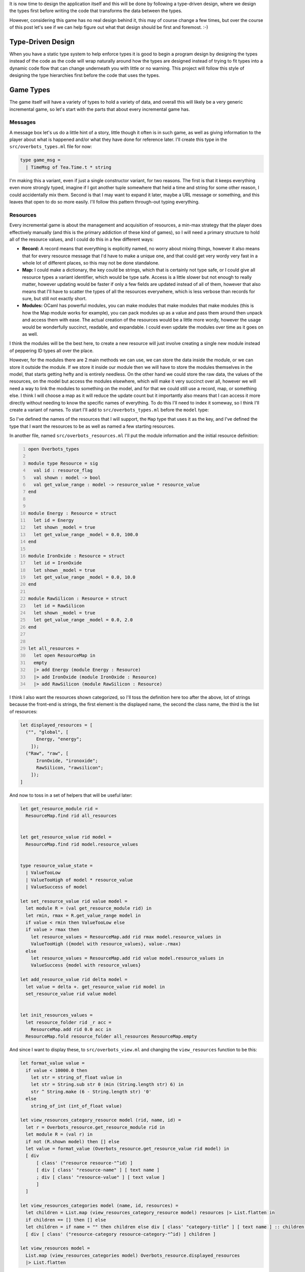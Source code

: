 .. title: Bucklescript-Tea Game OverBots Pt.3 - Game Types
.. slug: bucklescript-tea-game-overbots-pt3-game-types
.. date: 2017-05-16 07:08:02 UTC-06:00
.. tags: bucklescript, bucklescript-tea, overbots
.. category: Programming
.. link:
.. description: Bucklescript-TEA tutorial game OverBots Pt.3 - Game Types
.. type: code
.. author: OvermindDL1

It is now time to design the application itself and this will be done by following a type-driven design, where we design the types first before writing the code that transforms the data between the types.

.. TEASER_END

However, considering this game has no real design behind it, this may of course change a few times, but over the course of this post let's see if we can help figure out what that design should be first and foremost.  :-)

==================
Type-Driven Design
==================

When you have a static type system to help enforce types it is good to begin a program design by designing the types instead of the code as the code will wrap naturally around how the types are designed instead of trying to fit types into a dynamic code flow that can change underneath you with little or no warning.  This project will follow this style of designing the type hierarchies first before the code that uses the types.

..   Commenting this out as it makes no real sense, wrote it over too many sessions...
.. The way most programs are designed, especially in javascript, is either a top-down or bottom-up approach, usually people start with just an open canvas of a page and they start writing javascript to fill it in, what this means is that the overall 'model' of the application changes wildly over the course of it's life, and indeed even the individual variables often change from one revision to the next, not just in their value but also in their types, and this makes tracking down bugs significantly harder.  Languages like Typescript_, which adds a layer of typing on normal javascript, help catch these classes of bugs, however it does not really help people to design by types as you are still just decorating variables with types instead of designing the types *First*.  There are quite a variety of posts and pages and information about Type-Driven design by searching, so I highly suggest to feel free to do so if this is new to you as I will only talk about it cursorily, but in essence it is to design an application by figuring out the data first, then writing code to manipulate that data; you never really want, say, a bare integer around, everything needs a typed name somehow, prevents you from mixing concerns that should not be mixed, preventing entire other classes of common bugs.

==========
Game Types
==========

The game itself will have a variety of types to hold a variety of data, and overall this will likely be a very generic incremental game, so let's start with the parts that about every incremental game has.

Messages
--------

A message box let's us do a little hint of a story, little though it often is in such game, as well as giving information to the player about what is happened and/or what they have done for reference later.  I'll create this type in the ``src/overbots_types.ml`` file for now:

.. code:: ocaml

  type game_msg =
    | TimeMsg of Tea.Time.t * string

I'm making this a variant, even if just a single constructor variant, for two reasons.  The first is that it keeps everything even more strongly typed, imagine if I got another tuple somewhere that held a time and string for some other reason, I could accidentally mix them.  Second is that I may want to expand it later, maybe a URL message or something, and this leaves that open to do so more easily.  I'll follow this pattern through-out typing everything.

Resources
---------

Every incremental game is about the management and acquisition of resources, a min-max strategy that the player does effectively manually (and this is the primary addiction of these kind of games), so I will need a primary structure to hold all of the resource values, and I could do this in a few different ways:

* **Record:** A record means that everything is explicitly named, no worry about mixing things, however it also means that for every resource message that I'd have to make a unique one, and that could get very wordy very fast in a whole lot of different places, so this may not be done standalone.
* **Map:** I could make a dictionary, the key could be strings, which that is certainly not type safe, or I could give all resource types a variant identifier, which would be type safe.  Access is a little slower but not enough to really matter, however updating would be faster if only a few fields are updated instead of all of them, however that also means that I'll have to scatter the types of all the resources everywhere, which is less verbose than records for sure, but still not exactly short.
* **Modules:** OCaml has powerful modules, you can make modules that make modules that make modules (this is how the Map module works for example), you can pack modules up as a value and pass them around then unpack and access them with ease.  The actual creation of the resources would be a little more wordy, however the usage would be wonderfully succinct, readable, and expandable.  I could even update the modules over time as it goes on as well.

I think the modules will be the best here, to create a new resource will just involve creating a single new module instead of peppering ID types all over the place.

However, for the modules there are 2 main methods we can use, we can store the data inside the module, or we can store it outside the module.  If we store it inside our module then we will have to store the modules themselves in the model, that starts getting hefty and is entirely needless.  On the other hand we could store the raw data, the values of the resources, on the model but access the modules elsewhere, which will make it very succinct over all, however we will need a way to link the modules to something on the model, and for that we could still use a record, map, or something else.  I think I will choose a map as it will reduce the update count but it importantly also means that I can access it more directly without needing to know the specific names of everything.  To do this I'll need to index it someway, so I think I'll create a variant of names.  To start I'll add to ``src/overbots_types.ml`` before the ``model`` type:

.. code::ocaml

  type resource_flag =
  | Energy
  | IronOxide
  | RawSilicon
  module ResourceMap = Map.Make(struct type t = resource_flag let compare = compare end)
  type resource_value = float
  type resource_values = resource_value ResourceMap.t

So I've defined the names of the resources that I will support, the ``Map`` type that uses it as the key, and I've defined the type that I want the resources to be as well as named a few starting resources.

In another file, named ``src/overbots_resources.ml`` I'll put the module information and the initial resource definition:

.. code:: ocaml
  :number-lines:

  open Overbots_types

  module type Resource = sig
    val id : resource_flag
    val shown : model -> bool
    val get_value_range : model -> resource_value * resource_value
  end


  module Energy : Resource = struct
    let id = Energy
    let shown _model = true
    let get_value_range _model = 0.0, 100.0
  end

  module IronOxide : Resource = struct
    let id = IronOxide
    let shown _model = true
    let get_value_range _model = 0.0, 10.0
  end

  module RawSilicon : Resource = struct
    let id = RawSilicon
    let shown _model = true
    let get_value_range _model = 0.0, 2.0
  end


  let all_resources =
    let open ResourceMap in
    empty
    |> add Energy (module Energy : Resource)
    |> add IronOxide (module IronOxide : Resource)
    |> add RawSilicon (module RawSilicon : Resource)

I think I also want the resources shown categorized, so I'll toss the definition here too after the above, lot of strings because the front-end is strings, the first element is the displayed name, the second the class name, the third is the list of resources:

.. code:: ocaml

  let displayed_resources = [
    ("", "global", [
        Energy, "energy";
      ]);
    ("Raw", "raw", [
        IronOxide, "ironoxide";
        RawSilicon, "rawsilicon";
      ]);
  ]

And now to toss in a set of helpers that will be useful later:

.. code:: ocaml

  let get_resource_module rid =
    ResourceMap.find rid all_resources


  let get_resource_value rid model =
    ResourceMap.find rid model.resource_values


  type resource_value_state =
    | ValueTooLow
    | ValueTooHigh of model * resource_value
    | ValueSuccess of model

  let set_resource_value rid value model =
    let module R = (val get_resource_module rid) in
    let rmin, rmax = R.get_value_range model in
    if value < rmin then ValueTooLow else
    if value > rmax then
      let resource_values = ResourceMap.add rid rmax model.resource_values in
      ValueTooHigh ({model with resource_values}, value-.rmax)
    else
      let resource_values = ResourceMap.add rid value model.resource_values in
      ValueSuccess {model with resource_values}

  let add_resource_value rid delta model =
    let value = delta +. get_resource_value rid model in
    set_resource_value rid value model


  let init_resources_values =
    let resource_folder rid _r acc =
      ResourceMap.add rid 0.0 acc in
    ResourceMap.fold resource_folder all_resources ResourceMap.empty

And since I want to display these, to ``src/overbots_view.ml`` and changing the ``view_resources`` function to be this:

.. code:: ocaml

  let format_value value =
    if value < 10000.0 then
      let str = string_of_float value in
      let str = String.sub str 0 (min (String.length str) 6) in
      str ^ String.make (6 - String.length str) '0'
    else
      string_of_int (int_of_float value)

  let view_resources_category_resource model (rid, name, id) =
    let r = Overbots_resource.get_resource_module rid in
    let module R = (val r) in
    if not (R.shown model) then [] else
    let value = format_value (Overbots_resource.get_resource_value rid model) in
    [ div
        [ class' ("resource resource-"^id) ]
        [ div [ class' "resource-name" ] [ text name ]
        ; div [ class' "resource-value" ] [ text value ]
        ]
    ]

  let view_resources_categories model (name, id, resources) =
    let children = List.map (view_resources_category_resource model) resources |> List.flatten in
    if children == [] then [] else
    let children = if name = "" then children else div [ class' "category-title" ] [ text name ] :: children in
    [ div [ class' ("resource-category resource-category-"^id) ] children ]

  let view_resources model =
    List.map (view_resources_categories model) Overbots_resource.displayed_resources
    |> List.flatten

And it displays!  Not formatted at all, so I'm adding some css, replacing the ``.container-resources`` block with:

.. code:: scss

  .container-resources {
    flex: 0 0 256px;
    order: 0;

    .category-title {
      border-bottom: solid 1px #000;
      flex: 0;
      font-weight: bold;
      text-align: center;
    }

    .resource {
      border: dashed 1px #000;
      display: flex;
      flex: 0;
      flex-direction: row;
    }

    .resource-name {
      display: flex;
      flex: 2;
      font-weight: bold;
      width: 50%;
    }

    .resource-value {
      display: flex;
      flex: 1;
      padding-left: 8px;
    }
  }

============
Data Storage
============

Data storage I want to be type safe and easily able to be passed around, so I think I will use Map's for a lot of these as well.  Primarily a lot of things are going to be 'is this researched', 'is this on', and 'how many of this do I have' and so forth, so I think I will wrap that up into a pattern similar to the resource values as before, very simple:

.. code:: ocaml

  type bool_flag =
    | SolarPanelsReadyToUnfold
    | SolarPanelsGenerating
    | DrillDeployed
  module BoolFlagSet = Set.Make(struct type t = bool_flag let compare = compare end)
  type bool_flags = BoolFlagSet.t
  let init_bool_flags = BoolFlagSet.empty



  type int_flag =
    | NoIntFlagsYet
  module IntFlagMap = Map.Make(struct type t = int_flag let compare = compare end)
  type int_flags = int IntFlagMap.t
  let init_int_flags =
    let open IntFlagMap in
    empty
    |> add NoIntFlagsYet 0

Easily expandable by adding to the variants for each.  I could wrap these up into a Functor with a set of helpers, but I'll likely just write helpers inline in another module, in fact let's do that now in ``src/overbots_flags.ml``:

.. code:: ocaml
  :number-lines:

  open Overbots_types

  let bool_flag_exists fid model =
    BoolFlagSet.mem fid model.bool_flags

  let int_flag_value fid model =
    IntFlagMap.find fid model.int_flags

And changing the main ``model`` type to be:

.. code:: ocaml

  type model = {
    msgs : game_msg list;
    resource_values : resource_value ResourceMap.t;
    bool_flags : bool_flags;
    int_flags : int_flags;
  }

And lastly updating the base ``init`` function:

.. code:: ocaml

  let init () =
    let model = {
      msgs = [];
      resource_values = Overbots_resource.init_resources_values;
      bool_flags = init_bool_flags;
      int_flags = init_int_flags;
    } in
    (model, Cmd.none)

And running it still reveals the resources, good to go where next time we should start putting in actions and buttons.

======
Result
======

You can access the output of this post at `Overbots Pt3`_.

And the source is on the `Overbots Github Pt3`_.

Check out this entire series via the `Overbots tag`_.

.. _Typescript: https://www.typescriptlang.org/
.. _`Overbots Pt3`: dev.html
.. _`Overbots Github Pt3`: https://github.com/OvermindDL1/overbots/tree/pt3
.. _`Overbots tag`: link://tag/overbots
